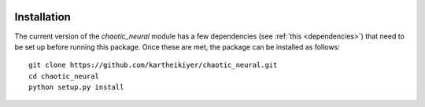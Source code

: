     .. module:: chaotic_neural

Installation
============

The current version of the `chaotic_neural` module has a few dependencies (see :ref:`this <dependencies>`) that need to be set up before running this package. Once these are met, the package can be installed as follows::

    git clone https://github.com/kartheikiyer/chaotic_neural.git
    cd chaotic_neural
    python setup.py install
